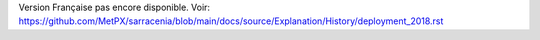 Version Française pas encore disponible.
Voir: https://github.com/MetPX/sarracenia/blob/main/docs/source/Explanation/History/deployment_2018.rst
